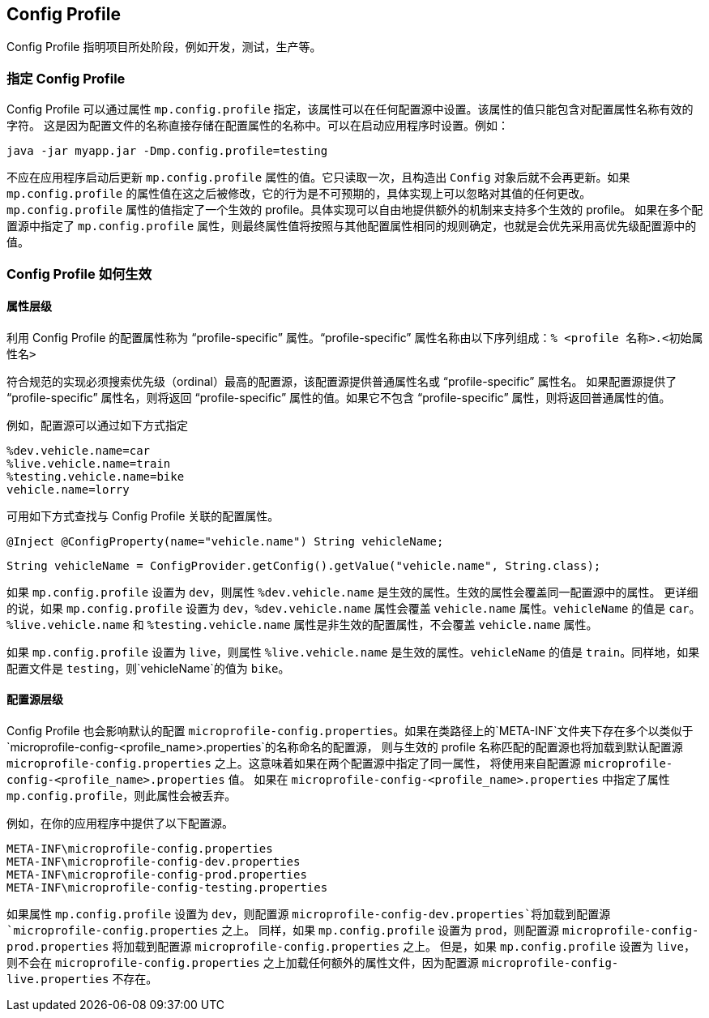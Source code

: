 //
// Copyright (c) 2020 Contributors to the Eclipse Foundation
//
// See the NOTICE file(s) distributed with this work for additional
// information regarding copyright ownership.
//
// Licensed under the Apache License, Version 2.0 (the "License");
// You may not use this file except in compliance with the License.
// You may obtain a copy of the License at
//
//    http://www.apache.org/licenses/LICENSE-2.0
//
// Unless required by applicable law or agreed to in writing, software
// distributed under the License is distributed on an "AS IS" BASIS,
// WITHOUT WARRANTIES OR CONDITIONS OF ANY KIND, either express or implied.
// See the License for the specific language governing permissions and
// limitations under the License.
// Contributors:
// Emily Jiang


[[configprofile]]

// == Config Profile
//
// Config Profile indicates the project phase, such as dev, testing, live, etc.
== Config Profile

Config Profile 指明项目所处阶段，例如开发，测试，生产等。

// === Specify Config Profile
//
// The config profile can be specified via the property `mp.config.profile`, which can be set in any of the configuration sources. The value of the property can contain only characters that are valid for config property names.
// This is because the name of the profile is directly stored in the name of the config property. It can be set when starting your application. e.g.
=== 指定 Config Profile

Config Profile 可以通过属性 `mp.config.profile` 指定，该属性可以在任何配置源中设置。该属性的值只能包含对配置属性名称有效的字符。
这是因为配置文件的名称直接存储在配置属性的名称中。可以在启动应用程序时设置。例如：

[source, text]
----
java -jar myapp.jar -Dmp.config.profile=testing
----

// The value of the property `mp.config.profile` shouldn't be updated after the application is started. It's only read once and will not be updated once the `Config` object is constructed. If the property value of `mp.config.profile` is modified afterwards, the behavior is undefined and any changes to its value made later can be ignored by the implementation.
//
// The value of the property `mp.config.profile` specifies a single active profile. Implementations are free to provide additional mechanisms to support multiple active profiles.
// If the property `mp.config.profile` is specified in multiple config sources, the value of the property is determined following the same rules as other configuration properties, which means the value in the config source with the highest ordinal wins.
不应在应用程序启动后更新 `mp.config.profile` 属性的值。它只读取一次，且构造出 `Config` 对象后就不会再更新。如果 `mp.config.profile` 的属性值在这之后被修改，它的行为是不可预期的，具体实现上可以忽略对其值的任何更改。
`mp.config.profile` 属性的值指定了一个生效的 profile。具体实现可以自由地提供额外的机制来支持多个生效的 profile。
如果在多个配置源中指定了 `mp.config.profile` 属性，则最终属性值将按照与其他配置属性相同的规则确定，也就是会优先采用高优先级配置源中的值。

// === How Config Profile works
=== Config Profile 如何生效

// ==== On Property level
// The configuration property that utilizes the Config Profile is called a "profile-specific" property. A "profile-specific" property name consists of the following sequence: `% <profile name>.<original property name>`.
//
// Conforming implementations are required to search for a configuration source with the highest ordinal (priority) that provides either the property name or the "profile-specific" property name.
// If the configuration source provides the "profile-specific" name, the value of the "profile-specific" property will be returned. If it doesn't contain the "profile-specific" name, the value of the plain property will be returned.
==== 属性层级

利用 Config Profile 的配置属性称为 “profile-specific” 属性。“profile-specific” 属性名称由以下序列组成：`% <profile 名称>.<初始属性名>`

符合规范的实现必须搜索优先级（ordinal）最高的配置源，该配置源提供普通属性名或 “profile-specific” 属性名。
如果配置源提供了 “profile-specific” 属性名，则将返回 “profile-specific” 属性的值。如果它不包含 “profile-specific” 属性，则将返回普通属性的值。

// For instance, a config source can be specified as follows.
例如，配置源可以通过如下方式指定

[source, text]
----
%dev.vehicle.name=car
%live.vehicle.name=train
%testing.vehicle.name=bike
vehicle.name=lorry
----

// A config property associated with the Config Profile can be looked up as shown below.
可用如下方式查找与 Config Profile 关联的配置属性。

[source, text]
----
@Inject @ConfigProperty(name="vehicle.name") String vehicleName;
----

[source, text]
----
String vehicleName = ConfigProvider.getConfig().getValue("vehicle.name", String.class);
----

// If the property `mp.config.profile` is set to `dev`, the property `%dev.vehicle.name` is the Active Property. An active property overrides the properties in the same config source.
// In more details, if `mp.config.profile` is set to `dev`, the property `%dev.vehicle.name` overrides the property `vehicle.name`. The `vehicleName` will be set to `car`.
// The properties `%live.vehicle.name` and `%testing.vehicle.name` are inactive config properties and don't override the property `vehicle.name`.
如果 `mp.config.profile` 设置为 `dev`，则属性 `%dev.vehicle.name` 是生效的属性。生效的属性会覆盖同一配置源中的属性。
更详细的说，如果 `mp.config.profile` 设置为 `dev`，`%dev.vehicle.name` 属性会覆盖 `vehicle.name` 属性。`vehicleName` 的值是 `car`。
`%live.vehicle.name` 和 `%testing.vehicle.name` 属性是非生效的配置属性，不会覆盖 `vehicle.name` 属性。

// If `mp.config.profile` is set to `live`, the property `%live.vehicle.name` is the active property. The `vehicleName` will be `train`. Similarly, `bike` will be the value of `vehicleName`, if the profile is `testing`.
如果 `mp.config.profile` 设置为 `live`，则属性 `%live.vehicle.name` 是生效的属性。`vehicleName` 的值是 `train`。同样地，如果配置文件是 `testing`，则`vehicleName`的值为 `bike`。


// ==== On Config Source level

// Config Profile also affects the default config source `microprofile-config.properties`. If multiple config sources exist under the `META-INF` folder on the classpath with the name like `microprofile-config-<profile_name>.properties`,
// the config source matching the active profile name will also be loaded on top of the default config source `microprofile-config.properties`. It means if the same property specified in both config sources, the value from the config source
// `microprofile-config-<profile_name>.properties` will be used instead. If the property `mp.config.profile` is specified in the `microprofile-config-<profile_name>.properties`, this property will be discarded.
==== 配置源层级

Config Profile 也会影响默认的配置 `microprofile-config.properties`。如果在类路径上的`META-INF`文件夹下存在多个以类似于`microprofile-config-<profile_name>.properties`的名称命名的配置源，
则与生效的 profile 名称匹配的配置源也将加载到默认配置源 `microprofile-config.properties` 之上。这意味着如果在两个配置源中指定了同一属性，
将使用来自配置源 `microprofile-config-<profile_name>.properties` 值。
如果在 `microprofile-config-<profile_name>.properties` 中指定了属性 `mp.config.profile`，则此属性会被丢弃。

// For instance, there are following config sources provided in your application.
例如，在你的应用程序中提供了以下配置源。

```
META-INF\microprofile-config.properties
META-INF\microprofile-config-dev.properties
META-INF\microprofile-config-prod.properties
META-INF\microprofile-config-testing.properties
```

// If the property `mp.config.profile` is set to `dev`, the config source `microprofile-config-dev.properties` will be loaded onto the config source of `microprofile-config.properties`.
// Similarly, if `mp.config.profile` is set to `prod`, the config source `microprofile-config-prod.properties` will be loaded onto the config source of `microprofile-config.properties`.
// However, if `mp.config.profile` is set to `live`, no additional property file will be loaded on the top of `microprofile-config.properties` as the config source `microprofile-config-live.properties` does not exist.
如果属性 `mp.config.profile` 设置为 `dev`，则配置源 `microprofile-config-dev.properties`将加载到配置源 `microprofile-config.properties` 之上。
同样，如果 `mp.config.profile` 设置为 `prod`，则配置源 `microprofile-config-prod.properties` 将加载到配置源 `microprofile-config.properties` 之上。
但是，如果 `mp.config.profile` 设置为 `live`，则不会在 `microprofile-config.properties` 之上加载任何额外的属性文件，因为配置源 `microprofile-config-live.properties` 不存在。
